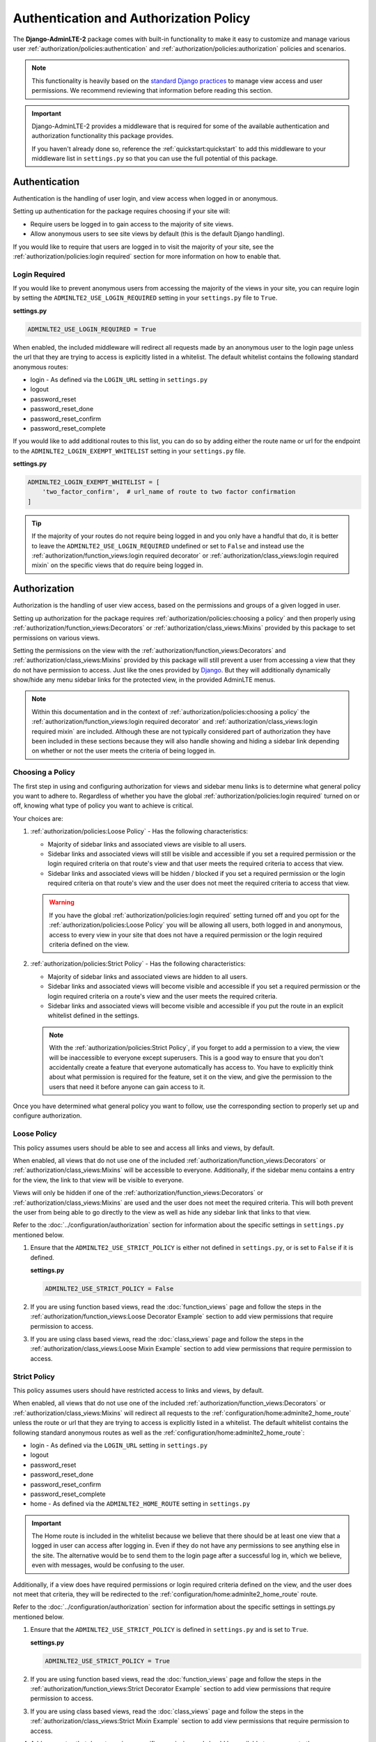 Authentication and Authorization Policy
***************************************

The **Django-AdminLTE-2** package comes with built-in functionality to make it
easy to customize and manage various user
:ref:`authorization/policies:authentication` and
:ref:`authorization/policies:authorization`
policies and scenarios.

.. note::

    This functionality is heavily based on the
    `standard Django practices <https://docs.djangoproject.com/en/dev/topics/auth/default/>`_
    to manage view access and user permissions.
    We recommend reviewing that information before reading this section.

.. important::

    Django-AdminLTE-2 provides a middleware that is required for some of the
    available authentication and authorization functionality this package
    provides.

    If you haven't already done so, reference the :ref:`quickstart:quickstart`
    to add this middleware to your middleware list in ``settings.py`` so that
    you can use the full potential of this package.


Authentication
==============

Authentication is the handling of user login, and view access when logged in
or anonymous.

Setting up authentication for the package requires choosing if your site will:

* Require users be logged in to gain access to the majority of site views.
* Allow anonymous users to see site views by default (this is the default Django
  handling).

If you would like to require that users are logged in to
visit the majority of your site, see the
:ref:`authorization/policies:login required`
section for more information on how to enable that.

Login Required
--------------

If you would like to prevent anonymous users from accessing the majority of
the views in your site, you can require login by
setting the ``ADMINLTE2_USE_LOGIN_REQUIRED`` setting in your ``settings.py``
file to ``True``.

**settings.py**

.. code:: python

    ADMINLTE2_USE_LOGIN_REQUIRED = True

When enabled, the included middleware will redirect all requests made by an
anonymous user to the login page unless the url that they are trying to access
is explicitly listed in a whitelist.
The default whitelist contains the following standard anonymous routes:

* login - As defined via the ``LOGIN_URL`` setting in ``settings.py``
* logout
* password_reset
* password_reset_done
* password_reset_confirm
* password_reset_complete

If you would like to add additional routes to this list, you can do so by
adding either the route name or url for the endpoint to the
``ADMINLTE2_LOGIN_EXEMPT_WHITELIST`` setting in your ``settings.py`` file.

**settings.py**

.. code:: python

    ADMINLTE2_LOGIN_EXEMPT_WHITELIST = [
        'two_factor_confirm',  # url_name of route to two factor confirmation
    ]

.. tip::

    If the majority of your routes do not require being logged in and you only
    have a handful that do, it is better to leave the
    ``ADMINLTE2_USE_LOGIN_REQUIRED`` undefined or set to ``False`` and instead
    use the
    :ref:`authorization/function_views:login required decorator` or
    :ref:`authorization/class_views:login required mixin` on the specific
    views that do require being logged in.


Authorization
=============

Authorization is the handling of user view access, based on the permissions
and groups of a given logged in user.

Setting up authorization for the package requires
:ref:`authorization/policies:choosing a policy` and then properly using
:ref:`authorization/function_views:Decorators` or
:ref:`authorization/class_views:Mixins`
provided by this package to set permissions on various views.

Setting the permissions on the view with the
:ref:`authorization/function_views:Decorators` and
:ref:`authorization/class_views:Mixins`
provided by this package will still prevent a user from accessing a view that
they do not have permission to access. Just like the ones provided by
`Django <https://docs.djangoproject.com/en/dev/topics/auth/default/#limiting-access-to-logged-in-users>`_.
But they will additionally dynamically show/hide any menu sidebar links for the
protected view, in the provided AdminLTE menus.

.. note::

    Within this documentation and in the context of
    :ref:`authorization/policies:choosing a policy` the
    :ref:`authorization/function_views:login required decorator` and
    :ref:`authorization/class_views:login required mixin` are included.
    Although these are not typically considered part of authorization they have
    been included in these sections because they will also handle showing and
    hiding a sidebar link depending on whether or not the user meets the
    criteria of being logged in.

Choosing a Policy
-----------------

The first step in using and configuring authorization for views and sidebar
menu links is to determine what general policy you want to adhere to.
Regardless of whether you have the global
:ref:`authorization/policies:login required`
turned on or off, knowing what type of policy you want to achieve is critical.

Your choices are:

1.  :ref:`authorization/policies:Loose Policy` - Has the following
    characteristics:

    * Majority of sidebar links and associated views are visible to all users.
    * Sidebar links and associated views will still be visible and accessible
      if you set a required permission or the login required criteria on that
      route's view and that user meets the required criteria to access that
      view.
    * Sidebar links and associated views will be hidden / blocked if you set a
      required permission or the login required criteria on that route's view
      and the user does not meet the required criteria to access that view.

    .. warning::

        If you have the global :ref:`authorization/policies:login required`
        setting turned off and you opt for the
        :ref:`authorization/policies:Loose Policy`
        you  will be allowing all users, both logged in and anonymous, access
        to every view in your site that does not have a required permission
        or the login required criteria defined on the view.


2.  :ref:`authorization/policies:Strict Policy` - Has the following
    characteristics:

    * Majority of sidebar links and associated views are hidden to all users.
    * Sidebar links and associated views will become visible and accessible if
      you set a required permission or the login required criteria on a route's
      view and the user meets the required criteria.
    * Sidebar links and associated views will become visible and accessible if
      you put the route in an explicit whitelist defined in the settings.

    .. note::

        With the :ref:`authorization/policies:Strict Policy`, if you forget to
        add a permission to a view, the view will be inaccessible to everyone
        except superusers.
        This is a good way to ensure that you don't accidentally create a
        feature that everyone automatically has access to.
        You have to explicitly think about what permission is required for the
        feature, set it on the view, and give the permission to the users that
        need it before anyone can gain access to it.

Once you have determined what general policy you want to follow, use
the corresponding section to properly set up and configure authorization.


Loose Policy
------------

This policy assumes users should be able to see and access all links and views,
by default.

When enabled, all views that do not use one of the included
:ref:`authorization/function_views:Decorators` or
:ref:`authorization/class_views:Mixins` will be accessible to everyone.
Additionally, if the sidebar menu contains a entry for the view, the link to
that view will be visible to everyone.

Views will only be hidden if one of the
:ref:`authorization/function_views:Decorators` or
:ref:`authorization/class_views:Mixins`
are used and the user does not meet the required criteria.
This will both prevent the user from being able to go directly to the view as
well as hide any sidebar link that links to that view.

Refer to the :doc:`../configuration/authorization` section for information about
the specific settings in ``settings.py`` mentioned below.

1.  Ensure that the ``ADMINLTE2_USE_STRICT_POLICY``
    is either not defined in ``settings.py``, or is set to ``False`` if it is
    defined.

    **settings.py**

    .. code:: python

        ADMINLTE2_USE_STRICT_POLICY = False

2.  If you are using function based views, read the :doc:`function_views`
    page and follow the steps in the
    :ref:`authorization/function_views:Loose Decorator Example` section to
    add view permissions that require permission to access.

3.  If you are using class based views, read the :doc:`class_views` page
    and follow the steps in the
    :ref:`authorization/class_views:Loose Mixin Example` section to add
    view permissions that require permission to access.


Strict Policy
-------------

This policy assumes users should have restricted access to links and views, by
default.

When enabled, all views that do not use one of the included
:ref:`authorization/function_views:Decorators` or
:ref:`authorization/class_views:Mixins` will redirect all requests to the
:ref:`configuration/home:adminlte2_home_route` unless the route or url that
they are trying to access is explicitly listed in a whitelist.
The default whitelist contains the following standard anonymous routes as well
as the :ref:`configuration/home:adminlte2_home_route`:

* login - As defined via the ``LOGIN_URL`` setting in ``settings.py``
* logout
* password_reset
* password_reset_done
* password_reset_confirm
* password_reset_complete
* home - As defined via the ``ADMINLTE2_HOME_ROUTE`` setting in ``settings.py``

.. important::

    The Home route is included in the whitelist because we believe that there
    should be at least one view that a logged in user can access after logging
    in.
    Even if they do not have any permissions to see anything else in the site.
    The alternative would be to send them to the login page after a successful
    log in, which we believe, even with messages, would be confusing to the
    user.

Additionally, if a view does have required permissions or login required
criteria defined on the view, and the user does not meet that criteria, they
will be redirected to the
:ref:`configuration/home:adminlte2_home_route`
route.



Refer to the :doc:`../configuration/authorization` section for information about
the specific settings in settings.py mentioned below.

1.  Ensure that the ``ADMINLTE2_USE_STRICT_POLICY``
    is defined in ``settings.py`` and is set to ``True``.

    **settings.py**

    .. code:: python

        ADMINLTE2_USE_STRICT_POLICY = True

2.  If you are using function based views, read the :doc:`function_views`
    page and follow the steps in the
    :ref:`authorization/function_views:Strict Decorator Example` section
    to add view permissions that require permission to access.

3.  If you are using class based views, read the :doc:`class_views` page
    and follow the steps in the
    :ref:`authorization/class_views:Strict Mixin Example` section to add
    view permissions that require permission to access.

4.  Add any routes that do not require a specific permission and should
    be available to everyone to the ``ADMINLTE2_STRICT_POLICY_WHITELIST``
    in ``settings.py``

    **settings.py**

    .. code:: python

        ADMINLTE2_STRICT_POLICY_WHITELIST = [
            'tutorial'  # url_name of route to tutorial view.
        ]

Handling 404s and Permission Denied
===================================

This section shows a common way that you could handle 404 errors and
a Permission Denied exception being thrown (403).

For starters, Permission Denied can be raised one of two ways.

1.  You are using the :ref:`authorization/policies:strict policy`
    and you have not defined any permissions on a view that a user is
    trying to access.

2.  You have defined some required permissions on a view but the user does not
    meet the required criteria.

When this happens, we believe that it is good to do something different than
the default behavior that Django provides of just returning a 403 error.
In fact, we believe that it may be better to handle it as if it were a 404 so
that users are unaware that the location they are trying to access has an
actual endpoint that they do not have permission to access. It will make it
harder for bad actors to phish for endpoints that they should not know exist.

This package comes with a view that can be used for 404s and optionally 403s.
This view will add a warning message via the
`Django messages framework <https://docs.djangoproject.com/en/dev/ref/contrib/messages/>`_
indicating that the page does not exist as well as add a debug message with
specifics about what caused the exception. It then redirects to the
:ref:`configuration/home:adminlte2_home_route`
where the user can see those messages.

.. note::

    The actual exception specifics are only rendered in a Debug message.
    This means that developers who have their message level set to include
    debug messages can see it, but in production where debug messages should
    not be shown, it will be not rendered.

If you like this behavior and would like to enable it in your site, you can
add the following to your root urls.py file:

**urls.py**

.. code:: python

    handler404 = 'django_adminlte_2.views.view_404'

    urlpatterns = [
        ...
    ]

.. note::

    It must be added to the root urls.py file. It can not be in an apps urls.py
    file. More information can be found in the
    `Django Docs <https://docs.djangoproject.com/en/dev/topics/http/urls/#error-handling>`_

Additionally, if you would like to also have your 403s for Permission Denied
exceptions use the same behavior, you can make the 403s also use this same view.

**urls.py**

.. code:: python

    handler403 = 'django_adminlte_2.views.view_404'

    urlpatterns = [
        ...
    ]
